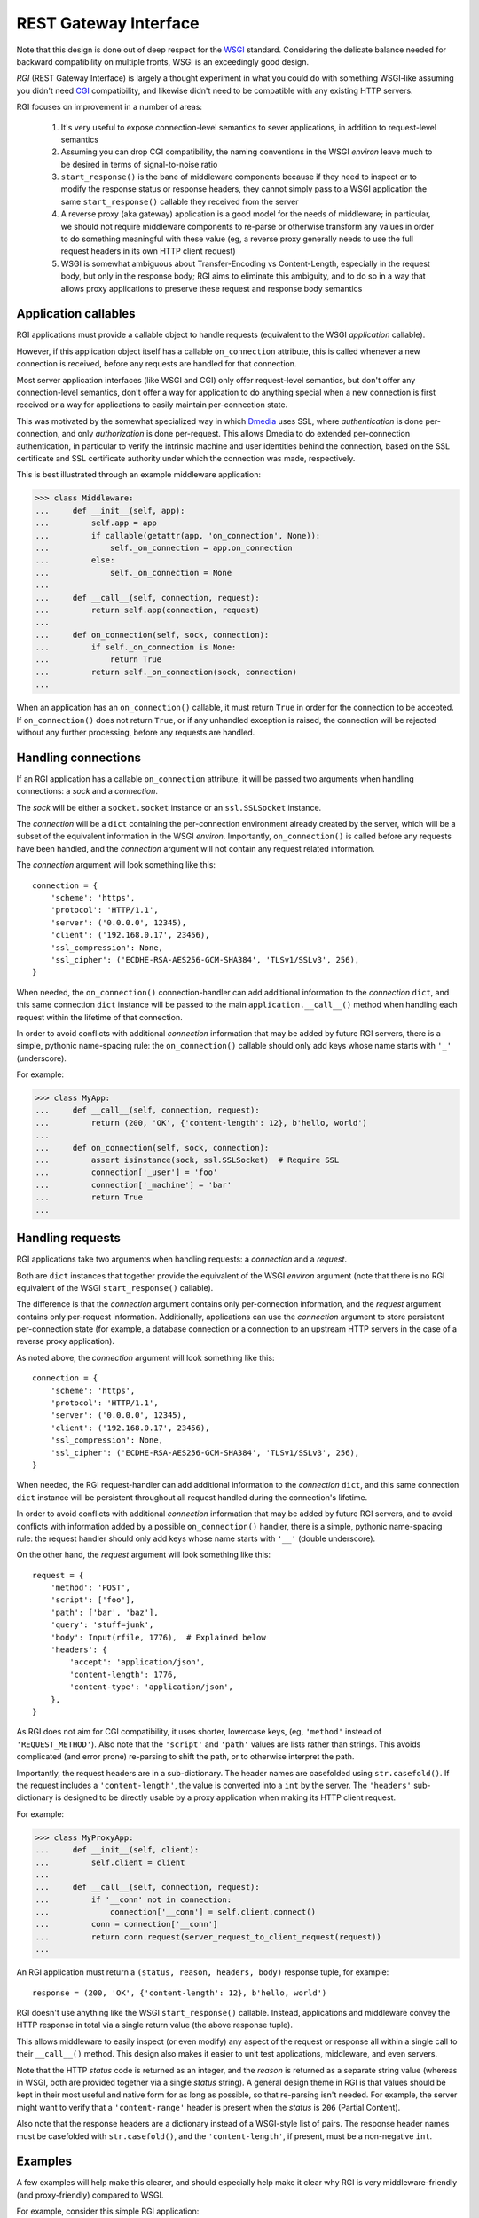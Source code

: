 REST Gateway Interface
======================

Note that this design is done out of deep respect for the `WSGI`_ standard.
Considering the delicate balance needed for backward compatibility on multiple
fronts, WSGI is an exceedingly good design.

*RGI* (REST Gateway Interface) is largely a thought experiment in what you could
do with something WSGI-like assuming you didn't need `CGI`_ compatibility, and
likewise didn't need to be compatible with any existing HTTP servers.

RGI focuses on improvement in a number of areas:

    1. It's very useful to expose connection-level semantics to sever
       applications, in addition to request-level semantics

    2. Assuming you can drop CGI compatibility, the naming conventions in the
       WSGI *environ* leave much to be desired in terms of signal-to-noise ratio

    3. ``start_response()`` is the bane of middleware components because
       if they need to inspect or to modify the response status or response
       headers, they cannot simply pass to a WSGI application the same
       ``start_response()`` callable they received from the server

    4. A reverse proxy (aka gateway) application is a good model for the needs
       of middleware; in particular, we should not require middleware components
       to re-parse or otherwise transform any values in order to do something
       meaningful with these value (eg, a reverse proxy generally needs to use
       the full request headers in its own HTTP client request)

    5. WSGI is somewhat ambiguous about Transfer-Encoding vs Content-Length,
       especially in the request body, but only in the response body; RGI aims
       to eliminate this ambiguity, and to do so in a way that allows proxy
       applications to preserve these request and response body semantics



Application callables
---------------------

RGI applications must provide a callable object to handle requests (equivalent
to the WSGI *application* callable).

However, if this application object itself has a callable ``on_connection``
attribute, this is called whenever a new connection is received, before any
requests are handled for that connection.

Most server application interfaces (like WSGI and CGI) only offer request-level
semantics, but don't offer any connection-level semantics, don't offer a way
for application to do anything special when a new connection is first received
or a way for applications to easily maintain per-connection state.

This was motivated by the somewhat specialized way in which `Dmedia`_ uses SSL,
where *authentication* is done per-connection, and only *authorization* is done
per-request.  This allows Dmedia to do extended per-connection authentication,
in particular to verify the intrinsic machine and user identities behind the
connection, based on the SSL certificate and SSL certificate authority under
which the connection was made, respectively.

This is best illustrated through an example middleware application:

>>> class Middleware:
...     def __init__(self, app):
...         self.app = app
...         if callable(getattr(app, 'on_connection', None)):
...             self._on_connection = app.on_connection
...         else:
...             self._on_connection = None
... 
...     def __call__(self, connection, request):
...         return self.app(connection, request)
... 
...     def on_connection(self, sock, connection):
...         if self._on_connection is None:
...             return True
...         return self._on_connection(sock, connection)
... 

When an application has an ``on_connection()`` callable, it must return ``True``
in order for the connection to be accepted.  If ``on_connection()`` does not
return ``True``, or if any unhandled exception is raised, the connection will be
rejected without any further processing, before any requests are handled.



Handling connections
--------------------

If an RGI application has a callable ``on_connection`` attribute, it will be
passed two arguments when handling connections: a *sock* and a *connection*.

The *sock* will be either a ``socket.socket`` instance or an ``ssl.SSLSocket``
instance.

The *connection* will be a ``dict`` containing the per-connection environment
already created by the server, which will be a subset of the equivalent
information in the WSGI *environ*.  Importantly, ``on_connection()`` is called
before any requests have been handled, and the *connection* argument will not
contain any request related information.

The *connection* argument will look something like this::

    connection = {
        'scheme': 'https',
        'protocol': 'HTTP/1.1',
        'server': ('0.0.0.0', 12345),
        'client': ('192.168.0.17', 23456),
        'ssl_compression': None,
        'ssl_cipher': ('ECDHE-RSA-AES256-GCM-SHA384', 'TLSv1/SSLv3', 256),
    }

When needed, the ``on_connection()`` connection-handler can add additional
information to the *connection* ``dict``, and this same connection ``dict``
instance will be passed to the main ``application.__call__()`` method when
handling each request within the lifetime of that connection.

In order to avoid conflicts with additional *connection* information that may be
added by future RGI servers, there is a simple, pythonic name-spacing rule: the
``on_connection()`` callable should only add keys whose name starts with
``'_'`` (underscore).

For example:

>>> class MyApp:
...     def __call__(self, connection, request):
...         return (200, 'OK', {'content-length': 12}, b'hello, world')
... 
...     def on_connection(self, sock, connection):
...         assert isinstance(sock, ssl.SSLSocket)  # Require SSL
...         connection['_user'] = 'foo'
...         connection['_machine'] = 'bar'
...         return True
...



Handling requests
-----------------

RGI applications take two arguments when handling requests: a *connection* and
a *request*.

Both are ``dict`` instances that together provide the equivalent of the WSGI
*environ* argument (note that there is no RGI equivalent of the WSGI
``start_response()`` callable).

The difference is that the *connection* argument contains only per-connection
information, and the *request* argument contains only per-request information. 
Additionally, applications can use the *connection* argument to store persistent
per-connection state (for example, a database connection or a connection to an
upstream HTTP servers in the case of a reverse proxy application).

As noted above, the *connection* argument will look something like this::

    connection = {
        'scheme': 'https',
        'protocol': 'HTTP/1.1',
        'server': ('0.0.0.0', 12345),
        'client': ('192.168.0.17', 23456),
        'ssl_compression': None,
        'ssl_cipher': ('ECDHE-RSA-AES256-GCM-SHA384', 'TLSv1/SSLv3', 256),
    }

When needed, the RGI request-handler can add additional information to the
*connection* ``dict``, and this same connection ``dict`` instance will be
persistent throughout all request handled during the connection's lifetime.

In order to avoid conflicts with additional *connection* information that may be
added by future RGI servers, and to avoid conflicts with information added by a
possible ``on_connection()`` handler, there is a simple, pythonic name-spacing
rule: the request handler should only add keys whose name starts with ``'__'``
(double underscore).

On the other hand, the *request* argument will look something like this::

    request = {
        'method': 'POST',
        'script': ['foo'],
        'path': ['bar', 'baz'],
        'query': 'stuff=junk',
        'body': Input(rfile, 1776),  # Explained below
        'headers': {
            'accept': 'application/json',
            'content-length': 1776,
            'content-type': 'application/json',
        },
    }

As RGI does not aim for CGI compatibility, it uses shorter, lowercase keys,
(eg, ``'method'`` instead of ``'REQUEST_METHOD'``).  Also note that the
``'script'`` and ``'path'`` values are lists rather than strings.  This avoids
complicated (and error prone) re-parsing to shift the path, or to otherwise
interpret the path.

Importantly, the request headers are in a sub-dictionary.  The header names
are casefolded using ``str.casefold()``.  If the request includes a
``'content-length'``, the value is converted into a ``int`` by the server.  The 
``'headers'`` sub-dictionary is designed to be directly usable by a proxy
application when making its HTTP client request.

For example:

>>> class MyProxyApp:
...     def __init__(self, client):
...         self.client = client
... 
...     def __call__(self, connection, request):
...         if '__conn' not in connection:
...             connection['__conn'] = self.client.connect()
...         conn = connection['__conn']
...         return conn.request(server_request_to_client_request(request))
... 

An RGI application must return a ``(status, reason, headers, body)`` response
tuple, for example::

    response = (200, 'OK', {'content-length': 12}, b'hello, world')

RGI doesn't use anything like the WSGI ``start_response()`` callable.  Instead,
applications and middleware convey the HTTP response in total via a single
return value (the above response tuple).

This allows middleware to easily inspect (or even modify) any aspect of the
request or response all within a single call to their ``__call__()`` method.
This design also makes it easier to unit test applications, middleware, and even
servers.

Note that the HTTP *status* code is returned as an integer, and the *reason* is
returned as a separate string value (whereas in WSGI, both are provided together
via a single *status* string).  A general design theme in RGI is that values
should be kept in their most useful and native form for as long as possible, so
that re-parsing isn't needed.  For example, the server might want to verify that
a ``'content-range'`` header is present when the *status* is ``206`` (Partial
Content).

Also note that the response headers are a dictionary instead of a WSGI-style
list of pairs.  The response header names must be casefolded with
``str.casefold()``, and the ``'content-length'``, if present, must be a
non-negative ``int``.



Examples
--------

A few examples will help make this clearer, and should especially help make it
clear why RGI is very middleware-friendly (and proxy-friendly) compared to WSGI.

For example, consider this simple RGI application:

>>> def demo_app(connection, request):
...     if request['method'] not in ('GET', 'HEAD'):
...         return (405, 'Method Not Allowed', {}, None)
...     body = b'hello, world'
...     headers = {'content-length': len(body)}
...     return (200, 'OK', headers, body)
...

Here's what ``demo_app()`` returns for a suitable GET request:

>>> demo_app({}, {'method': 'GET', 'path': []})
(200, 'OK', {'content-length': 12}, b'hello, world')

However, note that ``demo_app()`` isn't actually HTTP/1.1 compliant as it should
not return a response body for a HEAD request:

>>> demo_app({}, {'method': 'HEAD', 'path': []})
(200, 'OK', {'content-length': 12}, b'hello, world')

Now consider this example middleware that checks for just such a faulty
application and overrides its response:

>>> class Middleware:
...     def __init__(self, app):
...         self.app = app
...
...     def __call__(self, connection, request):
...         (status, reason, headers, body) = self.app(connection, request)
...         if request['method'] == 'HEAD' and body is not None:
...             return (500, 'Internal Server Error', {}, None)
...         return (status, reason, headers, body)
...

``Middleware`` will let the response to a GET request pass through unchanged: 

>>> middleware = Middleware(demo_app)
>>> middleware({}, {'method': 'GET', 'path': []})
(200, 'OK', {'content-length': 12}, b'hello, world')

But ``Middleware`` will intercept the faulty response to a HEAD request:

>>> middleware({}, {'method': 'HEAD', 'path': []})
(500, 'Internal Server Error', {}, None)



WSGI to RGI
-----------

Here's a table of common WSGI to RGI equivalents when handling requests:

==============================  ========================================
WSGI                            RGI
==============================  ========================================
``environ['wsgi.url_scheme']``  ``connection['scheme']``
``environ['SERVER_PROTOCOL']``  ``connection['protocol']``
``environ['SERVER_NAME']``      ``connection['server'][0]``
``environ['SERVER_PORT']``      ``connection['server'][1]``
``environ['REMOTE_ADDR']``      ``connection['client'][0]``
``environ['REMOTE_PORT']``      ``connection['client'][1]``
``environ['REQUEST_METHOD']``   ``request['method']``
``environ['SCRIPT_NAME']``      ``request['script']``
``environ['PATH_INFO']``        ``request['path']``
``environ['QUERY_STRING']``     ``request['query']``
``environ['CONTENT_TYPE']``     ``request['headers']['content-type']``
``environ['CONTENT_LENGTH']``   ``request['headers']['content-length']``
``environ['HTTP_FOO']``         ``request['headers']['foo']``
``environ['HTTP_BAR_BAZ']``     ``request['headers']['bar-baz']``
``environ['wsgi.input']``       ``request['body']``
==============================  ========================================

Note that the above RGI equivalents for these *environ* variables:

    * ``environ['SERVER_NAME']``
    * ``environ['SERVER_PORT']``
    * ``environ['REMOTE_ADDR']``
    * ``environ['REMOTE_PORT']``

...will *only* be true when the socket family is ``AF_INET`` or ``AF_INET6``,
but will *not* be true when the socket family is ``AF_UNIX``.

An important distinction in the RGI specification, and in Degu as an
implementation, is that they directly expose (and use) the *address* from the
underlying Python3 `socket API`_.

To further clarify things with a specific application example, this simple WSGI
application:

>>> def wsgi_app(environ, start_response):
...     if environ['REQUEST_METHOD'] not in {'GET', 'HEAD'}:
...         start_response('405 Method Not Allowed', [])
...         return []
...     body = b'hello, world'
...     headers = [
...         ('Content-Length', str(len(body))),
...         ('Content-Type', 'text/plain'),
...     ]
...     start_response('200 OK', headers)
...     if environ['REQUEST_METHOD'] == 'GET':
...         return [body]
...     return []  # No response body for HEAD

Would translate into this RGI application:

>>> def rgi_app(connection, request):
...     if request['method'] not in {'GET', 'HEAD'}:
...         return (405, 'Method Not Allowed', {}, None)
...     body = b'hello, world'
...     headers = {
...         'content-length': len(body),
...         'content-type': 'text/plain',
...     }
...     if request['method'] == 'GET':
...         return (200, 'OK', headers, body)
...     return (200, 'OK', headers, None)  # No response body for HEAD

Also note that most RGI applications will probably ignore the information in the
*connection* argument when handling requests.  However, when needed, the
separation between per-connection state and per-request state offers unique
possibilities provided by few (if any) current HTTP server application APIs.



.. _`WSGI`: http://www.python.org/dev/peps/pep-3333/
.. _`CGI`: http://en.wikipedia.org/wiki/Common_Gateway_Interface
.. _`Dmedia`: https://launchpad.net/dmedia
.. _`socket API`: https://docs.python.org/3/library/socket.html
